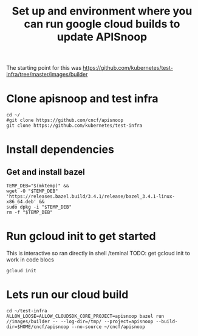 #+Title: Set up and environment where you can run google cloud builds to update APISnoop
The starting point for this was https://github.com/kubernetes/test-infra/tree/master/images/builder

* Clone apisnoop and test infra
#+begin_src shell
  cd ~/
  #git clone https://github.com/cncf/apisnoop
  git clone https://github.com/kubernetes/test-infra
#+end_src


* Install dependencies
** Get and install bazel
#+begin_src shell
  TEMP_DEB="$(mktemp)" &&
  wget -O "$TEMP_DEB" 'https://releases.bazel.build/3.4.1/release/bazel_3.4.1-linux-x86_64.deb' &&
  sudo dpkg -i "$TEMP_DEB"
  rm -f "$TEMP_DEB"
#+end_src


* Run gcloud init to get started
This is interactive so ran directly in shell /teminal
TODO: get gcloud init to work in code blocs
#+begin_src shell
gcloud init
#+end_src



* Lets run our cloud build
#+begin_src shell
  cd ~/test-infra
  ALLOW_LOOSE=ALLOW_CLOUDSDK_CORE_PROJECT=apisnoop bazel run //images/builder -- --log-dir=/tmp/ --project=apisnoop --build-dir=$HOME/cncf/apisnoop --no-source ~/cncf/apisnoop
#+end_src
